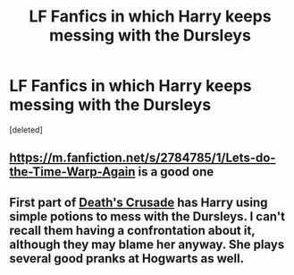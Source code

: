 #+TITLE: LF Fanfics in which Harry keeps messing with the Dursleys

* LF Fanfics in which Harry keeps messing with the Dursleys
:PROPERTIES:
:Score: 14
:DateUnix: 1601612631.0
:DateShort: 2020-Oct-02
:FlairText: Request
:END:
[deleted]


** [[https://m.fanfiction.net/s/2784785/1/Lets-do-the-Time-Warp-Again]] is a good one
:PROPERTIES:
:Author: darkanamchara92
:Score: 1
:DateUnix: 1601682412.0
:DateShort: 2020-Oct-03
:END:


** First part of [[https://archiveofourown.org/series/1588111][Death's Crusade]] has Harry using simple potions to mess with the Dursleys. I can't recall them having a confrontation about it, although they may blame her anyway. She plays several good pranks at Hogwarts as well.
:PROPERTIES:
:Author: cloud_empress
:Score: 1
:DateUnix: 1601655573.0
:DateShort: 2020-Oct-02
:END:
